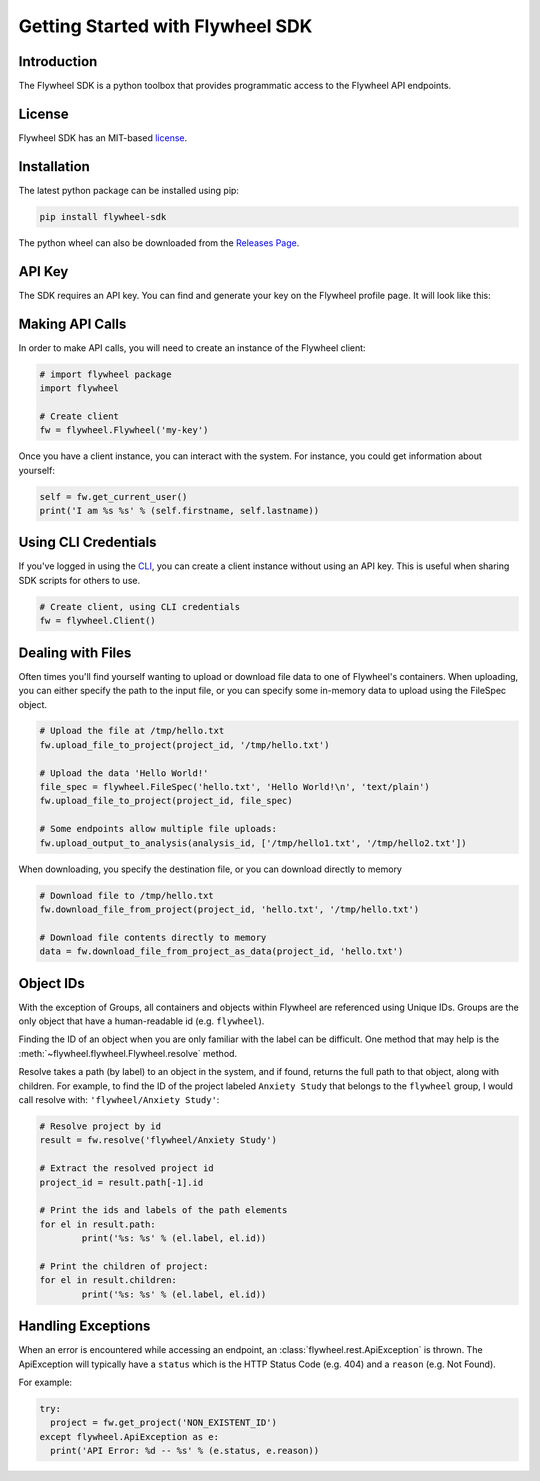 Getting Started with Flywheel SDK
*********************************

Introduction
------------
The Flywheel SDK is a python toolbox that provides programmatic 
access to the Flywheel API endpoints.

License
-------
Flywheel SDK has an MIT-based `license <https://github.com/flywheel-io/core/blob/master/LICENSE>`_.

Installation
------------
The latest python package can be installed using pip:

.. code-block:: bash

	pip install flywheel-sdk

The python wheel can also be downloaded from the `Releases Page <https://github.com/flywheel-io/core/releases>`_.

API Key
-------
The SDK requires an API key. You can find and generate your key on the Flywheel profile page. It will look like this:

.. image:: /../../../static/images/api-key.png

Making API Calls
----------------
In order to make API calls, you will need to create an instance of the Flywheel client:

.. code-block:: python

	# import flywheel package
	import flywheel

	# Create client
	fw = flywheel.Flywheel('my-key')

Once you have a client instance, you can interact with the system. For instance, you could get information about yourself:

.. code-block:: python

	self = fw.get_current_user()
	print('I am %s %s' % (self.firstname, self.lastname))

Using CLI Credentials
---------------------
If you've logged in using the `CLI <https://docs.flywheel.io/display/EM/CLI+-+Installation>`_, you can create a client
instance without using an API key. This is useful when sharing SDK scripts for others to use.

.. code-block:: python

	# Create client, using CLI credentials
	fw = flywheel.Client()

.. _dealing-with-files:

Dealing with Files
------------------
Often times you'll find yourself wanting to upload or download file data to one of Flywheel's containers. When uploading,
you can either specify the path to the input file, or you can specify some in-memory data to upload using the FileSpec object.

.. code-block:: python

	# Upload the file at /tmp/hello.txt
	fw.upload_file_to_project(project_id, '/tmp/hello.txt')

	# Upload the data 'Hello World!'
	file_spec = flywheel.FileSpec('hello.txt', 'Hello World!\n', 'text/plain')
	fw.upload_file_to_project(project_id, file_spec)

	# Some endpoints allow multiple file uploads:
	fw.upload_output_to_analysis(analysis_id, ['/tmp/hello1.txt', '/tmp/hello2.txt'])

When downloading, you specify the destination file, or you can download directly to memory

.. code-block:: python

	# Download file to /tmp/hello.txt
	fw.download_file_from_project(project_id, 'hello.txt', '/tmp/hello.txt')

	# Download file contents directly to memory
	data = fw.download_file_from_project_as_data(project_id, 'hello.txt')

Object IDs
----------
With the exception of Groups, all containers and objects within Flywheel are referenced using Unique IDs.
Groups are the only object that have a human-readable id (e.g. ``flywheel``).

Finding the ID of an object when you are only familiar with the label can be difficult. One method that may 
help is the :meth:`~flywheel.flywheel.Flywheel.resolve` method.

Resolve takes a path (by label) to an object in the system, and if found, returns the full path to that object,
along with children. For example, to find the ID of the project labeled ``Anxiety Study`` that belongs to the ``flywheel`` 
group, I would call resolve with: ``'flywheel/Anxiety Study'``:

.. code-block:: python

	# Resolve project by id
	result = fw.resolve('flywheel/Anxiety Study')

	# Extract the resolved project id
	project_id = result.path[-1].id

	# Print the ids and labels of the path elements
	for el in result.path:
		print('%s: %s' % (el.label, el.id))

	# Print the children of project:
	for el in result.children:
		print('%s: %s' % (el.label, el.id))

Handling Exceptions
-------------------
When an error is encountered while accessing an endpoint, an :class:`flywheel.rest.ApiException` is thrown. 
The ApiException will typically have a ``status`` which is the HTTP Status Code (e.g. 404) and a ``reason`` 
(e.g. Not Found).

For example:

.. code-block:: python

	try:
	  project = fw.get_project('NON_EXISTENT_ID')
	except flywheel.ApiException as e:
	  print('API Error: %d -- %s' % (e.status, e.reason))

